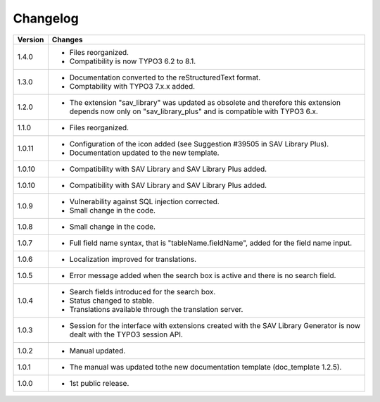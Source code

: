 .. ==================================================
.. FOR YOUR INFORMATION
.. --------------------------------------------------
.. -*- coding: utf-8 -*- with BOM.

.. ==================================================
.. DEFINE SOME TEXTROLES
.. --------------------------------------------------
.. role::   underline
.. role::   typoscript(code)
.. role::   ts(typoscript)
   :class:  typoscript
.. role::   php(code)


Changelog
=========

.. tabularcolumns:: |r|p{13.7cm}|

=======  ===========================================================================
Version  Changes
=======  ===========================================================================
1.4.0    - Files reorganized. 
         - Compatibility is now TYPO3 6.2 to 8.1.
1.3.0    - Documentation converted to the reStructuredText format.
         - Comptability with TYPO3 7.x.x added.
1.2.0    - The extension "sav\_library" was updated as obsolete and therefore
           this extension depends now only on "sav\_library\_plus" and is
           compatible with TYPO3 6.x.
1.1.0    - Files reorganized.
1.0.11   - Configuration of the icon added (see Suggestion #39505 in SAV Library
           Plus).
         - Documentation updated to the new template.
1.0.10   - Compatibility with SAV Library and SAV Library Plus added.

1.0.10   - Compatibility with SAV Library and SAV Library Plus added.
1.0.9    - Vulnerability against SQL injection corrected.
         - Small change in the code.
1.0.8    - Small change in the code.
1.0.7    - Full field name syntax, that is "tableName.fieldName", added for the
           field name input.
1.0.6    - Localization improved for translations.
1.0.5    - Error message added when the search box is active and there is no
           search field.
1.0.4    - Search fields introduced for the search box.
         - Status changed to stable.
         - Translations available through the translation server.
1.0.3    - Session for the interface with extensions created with the SAV Library
           Generator is now dealt with the TYPO3 session API.
1.0.2    - Manual updated.
1.0.1    - The manual was updated tothe new documentation template (doc\_template
           1.2.5).
1.0.0    - 1st public release.
=======  ===========================================================================



